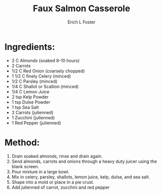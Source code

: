 #+TITLE:       Faux Salmon Casserole
#+AUTHOR:      Erich L Foster
#+EMAIL:       erichlf@gmail.com
#+URI:         /Recipes/Entrees/FauxSalmonCasserole
#+KEYWORDS:    vegan, raw
#+TAGS:        :vegan:raw:
#+LANGUAGE:    en
#+OPTIONS:     H:3 num:nil toc:nil \n:nil ::t |:t ^:nil -:nil f:t *:t <:t
#+DESCRIPTION: Faux Salmon Casserole
* Ingredients:
- 2 C Almonds (soaked 8-10 hours)
- 2 Carrots
- 1/2 C Red Onion (coarsely chopped)
- 1 1/2 C finely Celery (minced)
- 1/2 C Parsley (minced)
- 1/4 C Shallot or Scallion (minced)
- 1/4 C Lemon Juice
- 2 tsp Kelp Powder
- 1 tsp Dulse Powder
- 1 tsp Sea Salt
- 2 Carrots (julienned)
- 1 Zucchini (julienned)
- 1 Red Pepper (julienned)

* Method:
1. Drain soaked almonds, rinse and drain again.
2. Send almonds, carrots and onions through a heavy duty juicer using the blank screen.
3. Pour mixture in a large bowl.
4. Mix in celery, parsley, shallots, lemon juice, kelp, dulse, and sea salt.
5. Shape into a mold or place in a pie crust.
6. Add julienned of carrot, zucchini and red pepper
